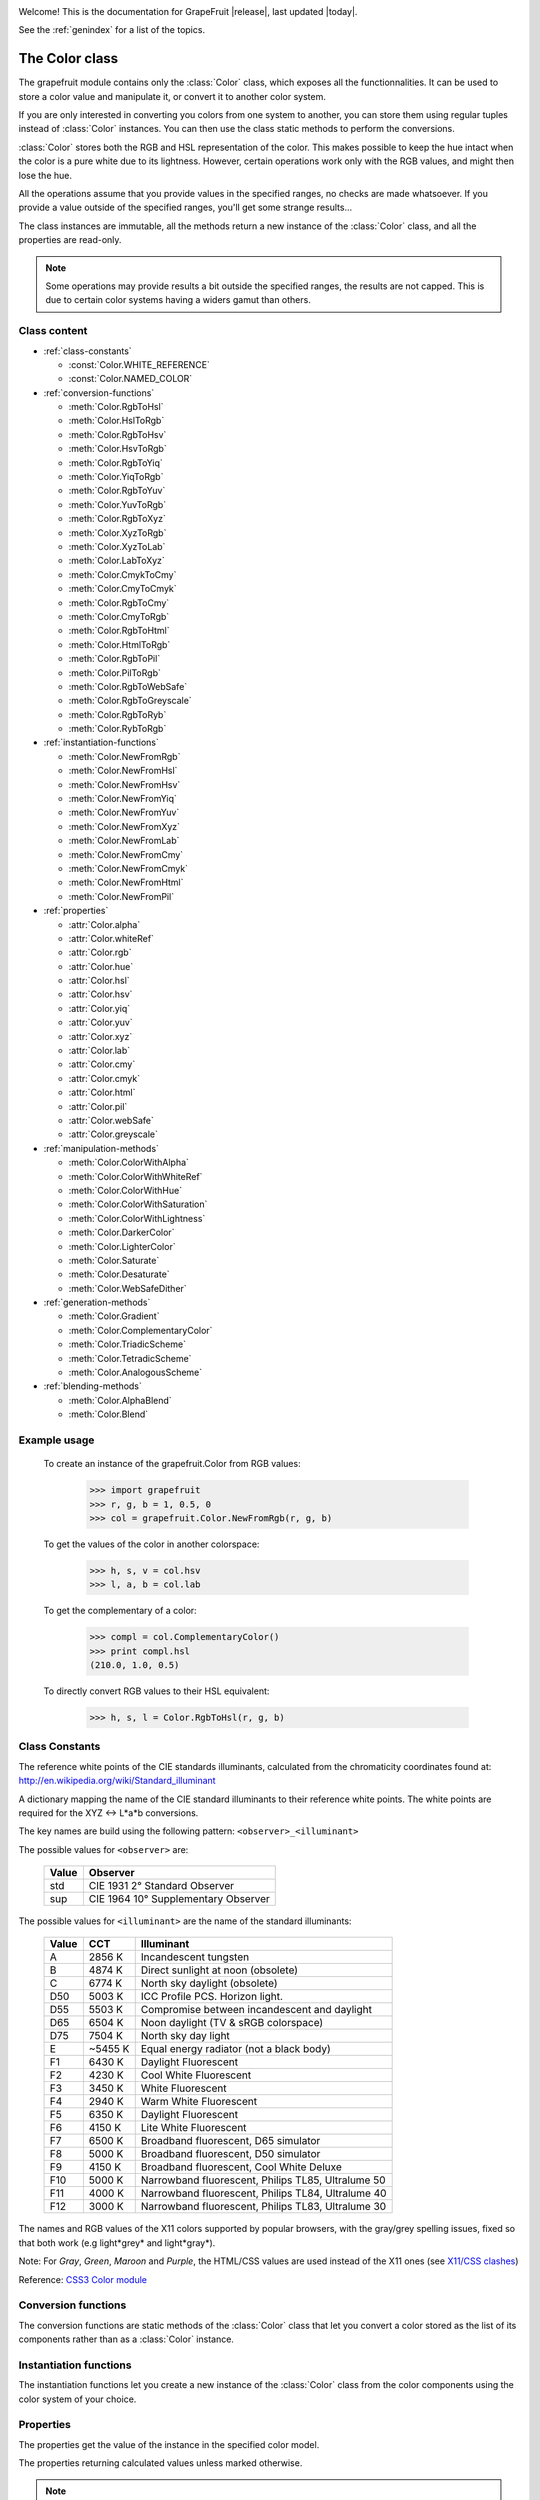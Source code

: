 .. _grapefruit-index:

.. image:: _static/GrapeFruit.png

Welcome! This is the documentation for GrapeFruit |release|, 
last updated |today|.

See the :ref:`genindex` for a list of the topics.


.. module:: grapefruit
.. moduleauthor:: Xavier Basty <xbasty@gmail.com>

==========================
The Color class
==========================

.. class:: Color

The grapefruit module contains only the :class:`Color` class, which exposes all
the functionnalities. It can be used to store a color value and manipulate it,
or convert it to another color system.

If you are only interested in converting you colors from one system to another,
you can store them using regular tuples instead of :class:`Color` instances.
You can then use the class static methods to perform the conversions.

:class:`Color` stores both the RGB and HSL representation of the color.
This makes possible to keep the hue intact when the color is a pure white
due to its lightness.
However, certain operations work only with the RGB values, and might then
lose the hue.

All the operations assume that you provide values in the specified ranges,
no checks are made whatsoever. If you provide a value outside of the
specified ranges, you'll get some strange results...

The class instances are immutable, all the methods return a new instance
of the :class:`Color` class, and all the properties are read-only.

.. note::

   Some operations may provide results a bit outside the specified ranges,
   the results are not capped.
   This is due to certain color systems having a widers gamut than others.


Class content
---------------

- :ref:`class-constants`

  - :const:`Color.WHITE_REFERENCE`
  - :const:`Color.NAMED_COLOR`

- :ref:`conversion-functions`

  - :meth:`Color.RgbToHsl`
  - :meth:`Color.HslToRgb`
  - :meth:`Color.RgbToHsv`
  - :meth:`Color.HsvToRgb`
  - :meth:`Color.RgbToYiq`
  - :meth:`Color.YiqToRgb`
  - :meth:`Color.RgbToYuv`
  - :meth:`Color.YuvToRgb`
  - :meth:`Color.RgbToXyz`
  - :meth:`Color.XyzToRgb`
  - :meth:`Color.XyzToLab`
  - :meth:`Color.LabToXyz`
  - :meth:`Color.CmykToCmy`
  - :meth:`Color.CmyToCmyk`
  - :meth:`Color.RgbToCmy`
  - :meth:`Color.CmyToRgb`
  - :meth:`Color.RgbToHtml`
  - :meth:`Color.HtmlToRgb`
  - :meth:`Color.RgbToPil`
  - :meth:`Color.PilToRgb`
  - :meth:`Color.RgbToWebSafe`
  - :meth:`Color.RgbToGreyscale`
  - :meth:`Color.RgbToRyb`
  - :meth:`Color.RybToRgb`

- :ref:`instantiation-functions`

  - :meth:`Color.NewFromRgb`
  - :meth:`Color.NewFromHsl`
  - :meth:`Color.NewFromHsv`
  - :meth:`Color.NewFromYiq`
  - :meth:`Color.NewFromYuv`
  - :meth:`Color.NewFromXyz`
  - :meth:`Color.NewFromLab`
  - :meth:`Color.NewFromCmy`
  - :meth:`Color.NewFromCmyk`
  - :meth:`Color.NewFromHtml`
  - :meth:`Color.NewFromPil`

- :ref:`properties`

  - :attr:`Color.alpha`
  - :attr:`Color.whiteRef`
  - :attr:`Color.rgb`
  - :attr:`Color.hue`
  - :attr:`Color.hsl`
  - :attr:`Color.hsv`
  - :attr:`Color.yiq`
  - :attr:`Color.yuv`
  - :attr:`Color.xyz`
  - :attr:`Color.lab`
  - :attr:`Color.cmy`
  - :attr:`Color.cmyk`
  - :attr:`Color.html`
  - :attr:`Color.pil`
  - :attr:`Color.webSafe`
  - :attr:`Color.greyscale`

- :ref:`manipulation-methods`

  - :meth:`Color.ColorWithAlpha`
  - :meth:`Color.ColorWithWhiteRef`
  - :meth:`Color.ColorWithHue`
  - :meth:`Color.ColorWithSaturation`
  - :meth:`Color.ColorWithLightness`
  - :meth:`Color.DarkerColor`
  - :meth:`Color.LighterColor`
  - :meth:`Color.Saturate`
  - :meth:`Color.Desaturate`
  - :meth:`Color.WebSafeDither`

- :ref:`generation-methods`

  - :meth:`Color.Gradient`
  - :meth:`Color.ComplementaryColor`
  - :meth:`Color.TriadicScheme`
  - :meth:`Color.TetradicScheme`
  - :meth:`Color.AnalogousScheme`

- :ref:`blending-methods`

  - :meth:`Color.AlphaBlend`
  - :meth:`Color.Blend`


Example usage
---------------

  To create an instance of the grapefruit.Color from RGB values:
  
    >>> import grapefruit
    >>> r, g, b = 1, 0.5, 0
    >>> col = grapefruit.Color.NewFromRgb(r, g, b)
  
  To get the values of the color in another colorspace:
  
    >>> h, s, v = col.hsv
    >>> l, a, b = col.lab
  
  To get the complementary of a color:
  
    >>> compl = col.ComplementaryColor()
    >>> print compl.hsl
    (210.0, 1.0, 0.5)
  
  To directly convert RGB values to their HSL equivalent:
  
    >>> h, s, l = Color.RgbToHsl(r, g, b)



.. _class-constants:

Class Constants
-----------------

.. data:: Color.WHITE_REFERENCE

The reference white points of the CIE standards illuminants, calculated from
the chromaticity coordinates found at:
http://en.wikipedia.org/wiki/Standard_illuminant

A dictionary mapping the name of the CIE standard illuminants to their reference
white points. The white points are required for the XYZ <-> L*a*b conversions.

The key names are build using the following pattern: ``<observer>_<illuminant>``

The possible values for ``<observer>`` are:

  ======  ===================================
  Value   Observer
  ======  ===================================
  std     CIE 1931 2° Standard Observer
  sup     CIE 1964 10° Supplementary Observer
  ======  ===================================

The possible values for ``<illuminant>`` are the name of the standard illuminants:

  ======  ========  ==================================================
  Value   CCT       Illuminant
  ======  ========  ==================================================
  A       2856 K    Incandescent tungsten
  B       4874 K    Direct sunlight at noon (obsolete)
  C       6774 K    North sky daylight (obsolete)
  D50     5003 K    ICC Profile PCS. Horizon light.
  D55     5503 K    Compromise between incandescent and daylight
  D65     6504 K    Noon daylight (TV & sRGB colorspace)
  D75     7504 K    North sky day light
  E       ~5455 K   Equal energy radiator (not a black body)
  F1      6430 K    Daylight Fluorescent
  F2      4230 K    Cool White Fluorescent
  F3      3450 K    White Fluorescent
  F4      2940 K    Warm White Fluorescent
  F5      6350 K    Daylight Fluorescent
  F6      4150 K    Lite White Fluorescent
  F7      6500 K    Broadband fluorescent, D65 simulator
  F8      5000 K    Broadband fluorescent, D50 simulator
  F9      4150 K    Broadband fluorescent, Cool White Deluxe
  F10     5000 K    Narrowband fluorescent, Philips TL85, Ultralume 50
  F11     4000 K    Narrowband fluorescent, Philips TL84, Ultralume 40
  F12     3000 K    Narrowband fluorescent, Philips TL83, Ultralume 30
  ======  ========  ==================================================

.. data:: Color.NAMED_COLOR

The names and RGB values of the X11 colors supported by popular browsers, with
the gray/grey spelling issues, fixed so that both work (e.g light*grey* and
light*gray*).

Note: For *Gray*, *Green*, *Maroon* and *Purple*, the HTML/CSS values are used
instead of the X11 ones
(see `X11/CSS clashes <http://en.wikipedia.org/wiki/X11_color_names#Color_names_that_clash_between_X11_and_HTML.2FCSS>`_)

Reference: `CSS3 Color module <http://www.w3.org/TR/css3-iccprof#x11-color>`_


.. _conversion-functions:

Conversion functions
--------------------

The conversion functions are static methods of the :class:`Color` class that
let you convert a color stored as the list of its components rather than
as a :class:`Color` instance.

.. automethod:: Color.RgbToHsl

.. automethod:: Color.HslToRgb

.. automethod:: Color.RgbToHsv

.. automethod:: Color.HsvToRgb

.. automethod:: Color.RgbToYiq

.. automethod:: Color.YiqToRgb

.. automethod:: Color.RgbToYuv

.. automethod:: Color.YuvToRgb

.. automethod:: Color.RgbToXyz

.. automethod:: Color.XyzToRgb

.. automethod:: Color.XyzToLab

.. automethod:: Color.LabToXyz

.. automethod:: Color.CmykToCmy

.. automethod:: Color.CmyToCmyk

.. automethod:: Color.RgbToCmy

.. automethod:: Color.CmyToRgb

.. automethod:: Color.RgbToHtml

.. automethod:: Color.HtmlToRgb

.. automethod:: Color.RgbToPil

.. automethod:: Color.PilToRgb

.. automethod:: Color.RgbToWebSafe

.. automethod:: Color.RgbToGreyscale

.. automethod:: Color.RgbToRyb

.. automethod:: Color.RybToRgb



.. _instantiation-functions:

Instantiation functions
-----------------------

The instantiation functions let you create a new instance of the :class:`Color`
class from the color components using the color system of your choice.

.. automethod:: Color.NewFromRgb

.. automethod:: Color.NewFromHsl

.. automethod:: Color.NewFromHsv

.. automethod:: Color.NewFromYiq

.. automethod:: Color.NewFromYuv

.. automethod:: Color.NewFromXyz

.. automethod:: Color.NewFromLab

.. automethod:: Color.NewFromCmy

.. automethod:: Color.NewFromCmyk

.. automethod:: Color.NewFromHtml

.. automethod:: Color.NewFromPil



.. _properties:

Properties
----------

The properties get the value of the instance in the specified color model.

The properties returning calculated values unless marked otherwise.

.. note::

   All the properties are read-only. You need to make a copy of the instance
   to modify the color value.

.. autoattribute:: Color.alpha

  *This value is not calculated,  the stored value is returned directly.*

.. autoattribute:: Color.whiteRef

  *This value is not calculated,  the stored value is returned directly.*

.. autoattribute:: Color.rgb

  *This value is not calculated,  the stored value is returned directly.*

.. autoattribute:: Color.hue

  *This value is not calculated,  the stored value is returned directly.*

.. autoattribute:: Color.hsl

  *This value is not calculated,  the stored value is returned directly.*

.. autoattribute:: Color.hsv

.. autoattribute:: Color.yiq

.. autoattribute:: Color.yuv

.. autoattribute:: Color.xyz

.. autoattribute:: Color.lab

.. autoattribute:: Color.cmy

.. autoattribute:: Color.cmyk

.. autoattribute:: Color.html

.. autoattribute:: Color.pil

.. autoattribute:: Color.webSafe

.. attribute:: Color.greyscale



.. _manipulation-methods:

Manipulation methods
--------------------

The manipulations methods let you create a new color by changing an existing
color properties.

.. note::

   The methods **do not** modify the current Color instance. They create a
   new instance or a tuple of new instances with the specified modifications.

.. automethod:: Color.ColorWithAlpha

.. automethod:: Color.ColorWithWhiteRef

.. automethod:: Color.ColorWithHue

.. automethod:: Color.ColorWithSaturation

.. automethod:: Color.ColorWithLightness

.. automethod:: Color.DarkerColor

.. automethod:: Color.LighterColor

.. automethod:: Color.Saturate

.. automethod:: Color.Desaturate

.. automethod:: Color.WebSafeDither



.. _generation-methods:

Generation methods
------------------

The generation methods let you create a color scheme by using a color as the
start point.

All the method, appart from Gradient and MonochromeScheme, have a 'mode'
parameter that let you choose which color wheel should be used to generate
the scheme.

The following modes are available:
  :ryb:
    The `RYB <http://en.wikipedia.org/wiki/RYB_color_model>`_ color wheel,
    or *artistic color wheel*. While scientifically incorrect, it generally
    produces better schemes than RGB.
  :rgb:
    The standard RGB color wheel.

.. automethod:: Color.Gradient

.. automethod:: Color.ComplementaryColor

.. automethod:: Color.MonochromeScheme

.. automethod:: Color.TriadicScheme

.. automethod:: Color.TetradicScheme

.. automethod:: Color.AnalogousScheme



.. _blending-methods:

Blending methods
----------------

.. automethod:: Color.AlphaBlend

.. automethod:: Color.Blend
